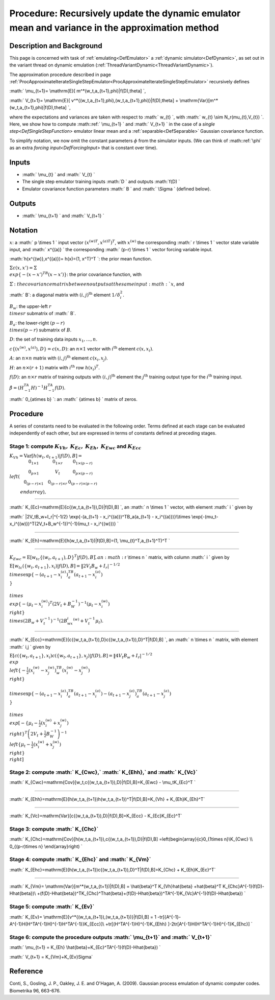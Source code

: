 .. _ProcUpdateDynamicMeanAndVariance:

Procedure: Recursively update the dynamic emulator mean and variance in the approximation method
================================================================================================

Description and Background
--------------------------

This page is concerned with task of :ref:`emulating<DefEmulator>` a
:ref:`dynamic simulator<DefDynamic>`, as set out in the variant
thread on dynamic emulation
(:ref:`ThreadVariantDynamic<ThreadVariantDynamic>`).

The approximation procedure described in page
:ref:`ProcApproximateIterateSingleStepEmulator<ProcApproximateIterateSingleStepEmulator>`
recursively defines

:math:` \\mu_{t+1}= \\mathrm{E}[ m^*(w_t,a_{t+1},\phi)|f(D),\theta] \`,

:math:` V_{t+1}= \\mathrm{E}[
v^*\{(w_t,a_{t+1},\phi),(w_t,a_{t+1},\phi)\}|f(D),\theta] +
\\mathrm{Var}[m^*(w_t,a_{t+1},\phi)|f(D),\theta] \`,

where the expectations and variances are taken with respect to :math:` w_{t}
\`, with :math:` w_{t} \\sim N_r(\mu_{t},V_{t}) \`. Here, we show how to
compute :math::ref:` \\mu_{t+1} \` and :math:` V_{t+1} \` in the case of a `single
step<DefSingleStepFunction>` emulator linear mean and a
:ref:`separable<DefSeparable>` Gaussian covariance function.

To simplify notation, we now omit the constant parameters :math:`\phi` from
the simulator inputs. (We can think of :math::ref:`\phi` as an extra `forcing
input<DefForcingInput>` that is constant over time).

Inputs
------

-  :math:` \\mu_{t} \` and :math:` V_{t} \`
-  The single step emulator training inputs :math:`D \` and outputs :math:`f(D)
   \`
-  Emulator covariance function parameters :math:` B \` and :math:` \\Sigma \`
   (defined below).

Outputs
-------

-  :math:` \\mu_{t+1} \` and :math:` V_{t+1} \`

Notation
--------

:math:`x`: a :math:` p \\times 1 \` input vector :math:`( {x^{(w)}}^T,{x^{(a)}}^T
)^T`, with :math:`x^{(w)}` the corresponding :math:` r \\times 1 \` vector
state variable input, and :math:` x^{(a)} \` the corresponding :math:` (p-r)
\\times 1 \` vector forcing variable input.

:math:`h(x^{(w)},x^{(a)})= h(x)=(1\, x^T)^T \`: the prior mean function.

:math:`\Sigma c(x,x') =\Sigma \\exp\{-(x-x')^TB(x-x')\}`: the prior
covariance function, with

:math:`\Sigma \`: the covariance matrix between outputs at the same input
:math:`x`, and

:math:` B`: a diagonal matrix with :math:`(i,j)^{\mathrm{th}}` element
:math:`1/\delta_i^2`.

:math:`B_w`: the upper-left :math:`r \\times r` submatrix of :math:` B`.

:math:`B_a`: the lower-right :math:`(p-r) \\times (p-r)` submatrix of :math:`B`.

:math:`D`: the set of training data inputs :math:`x_1,\ldots,n`.

:math:`c\{(x^{(w)},x^{(a)}),D\}=c(x,D)`: an :math:`n\times 1` vector with
:math:`i^{\mathrm{th}}` element :math:`c(x,x_i)`.

:math:`A`: an :math:`n\times n` matrix with :math:`(i,j)^{\mathrm{th}}` element
:math:`c(x_i,x_j)`.

:math:`H`: an :math:`n\times (r+1)` matrix with :math:`i^{\mathrm{th}}` row
:math:`h(x_i)^T`.

:math:`f(D)`: an :math:`n\times r` matrix of training outputs with
:math:`(i,j)^{\mathrm{th}}` element the :math:`j^{\mathrm{th}}` training
output type for the :math:`i^{\mathrm{th}}` training input.

:math:`\hat{\beta}=(H^TA^{-1}H)^{-1}H^TA^{-1}f(D)`.

:math:` 0_{a\times b} \`: an :math:` {a\times b} \` matrix of zeros.

Procedure
---------

A series of constants need to be evaluated in the following order. Terms
defined at each stage can be evaluated independently of each other, but
are expressed in terms of constants defined at preceding stages.

Stage 1: compute :math:`K_{Vh},` :math:`K_{Ec},` :math:`K_{Eh},` :math:`K_{Ewc}` and :math:`K_{Ecc}`
~~~~~~~~~~~~~~~~~~~~~~~~~~~~~~~~~~~~~~~~~~~~~~~~~~~~~~~~~~~~~~~~~~~~~~~~~~~~~~~~~~~~~

:math:`K_{Vh}=\mathrm{Var}[h(w_t,a_{t+1})|f(D),B] =
\\left(\begin{array}{ccc}0_{1\times 1} & 0_{1\times r} & 0_{1\times
(p-r)} \\\\ 0_{p\times 1} & V_t & 0_{p\times (p-r)} \\\\ 0_{(p-r)\times
1} & 0_{(p-r)\times r} & 0_{(p-r)\times (p-r)} \\end{array}\right),`

--------------

:math:` K_{Ec}=\mathrm{E}[c\{(w_t,a_{t+1}),D\}|f(D),B] \`, an :math:` n \\times
1 \` vector, with element :math:` i \` given by

:math:` \|2V_tB_w+I_r|^{-1/2} \\exp\{-(a_{t+1} - x_i^{(a)})^TB_a(a_{t+1} -
x_i^{(a)})\}\\\ \\times
\\exp\{-(\mu_t-x_i^{(w)})^T(2V_t+B_w^{-1})^{-1}(\mu_t - x_i^{(w)})\} \`

--------------

:math:` K_{Eh}=\mathrm{E}[h(w_t,a_{t+1})|f(D),B]=(1, \\mu_{t}^T,a_{t+1}^T)^T
\`

--------------

:math:`K_{Ewc}=\mathrm{E}[w_tc\{(w_t,a_{t+1}),D\}^T|f(D),B] \` , an :math:` r
\\times n \` matrix, with column :math:` i \` given by

:math:`\mathrm{E}[w_tc(\{w_t,a_{t+1}\},x_i)|f(D),B] = \|2V_t B_w +
I_r|^{-1/2} \\times\exp\{-(a_{t+1}-x_i^{(a)})^TB_a (a_{t+1}-x_i^{(a)})
\\}\\\ \\times
\\exp\left\{-(\mu_t-x_i^{(w)})^T\left(2V_t+B_W^{-1}\right)^{-1}
(\mu_t-x_i^{(w)}) \\right\} \\times(2B_w+V_t^{-1})^{-1}(2B_wx_i^{(w)} +
V_t^{-1}\mu_t).`

--------------

:math:`
K_{Ecc}=\mathrm{E}[c\{(w_t,a_{t+1}),D\}c\{(w_t,a_{t+1}),D\}^T|f(D),B]
\`, an :math:` n \\times n \` matrix, with element :math:` i,j \` given by

:math:`\mathrm{E}[c(\{w_t,a_{t+1}\},x_i)c(\{w_t,a_{t+1}\},x_j)|f(D),B] =
\|4V_t B_w + I_r|^{-1/2} \\exp \\left\{-\frac{1}{2}(x_i^{(w)}-
x_j^{(w)})^TB_w (x_i^{(w)}- x_j^{(w)}) \\right\}\\
\\times\exp\{-(a_{t+1}-x_i^{(a)})^TB_a (a_{t+1}-x_i^{(a)})-
(a_{t+1}-x_j^{(a)})^TB_a (a_{t+1}-x_j^{(a)}) \\}\\\ \\times
\\exp\left[-\left\{\mu_t-\frac{1}{2}(x_i^{(w)}+ x_j^{(w)})
\\right\}^T\left(2V_t+\frac{1}{2}B_W^{-1}\right)^{-1}
\\left\{\mu_t-\frac{1}{2}(x_i^{(w)}+ x_j^{(w)}) \\right\} \\right]`

Stage 2: compute :math:` K_{Cwc},` :math:` K_{Ehh},` and :math:` K_{Vc}`
~~~~~~~~~~~~~~~~~~~~~~~~~~~~~~~~~~~~~~~~~~~~~~~~~~~~~~~~~~~~~~~

:math:` K_{Cwc}=\mathrm{Cov}[w_t,c\{(w_t,a_{t+1}),D\}|f(D),B]=K_{Ewc} -
\\mu_tK_{Ec}^T \`

--------------

:math:` K_{Ehh}=\mathrm{E}[h(w_t,a_{t+1})h(w_t,a_{t+1})^T|f(D),B]=K_{Vh} +
K_{Eh}K_{Eh}^T`

--------------

:math:` K_{Vc}=\mathrm{Var}[c\{(w_t,a_{t+1}),D\}|f(D),B]=K_{Ecc} -
K_{Ec}K_{Ec}^T`

Stage 3: compute :math:` K_{Chc}`
~~~~~~~~~~~~~~~~~~~~~~~~~~~~~~

:math:` K_{Chc}=\mathrm{Cov}[h(w_t,a_{t+1}),c\{(w_t,a_{t+1}),D\}|f(D),B]
=\left(\begin{array}{c}0_{1\times n}\\\ K_{Cwc} \\\\ 0_{(p-r)\times n}
\\end{array}\right) \`

Stage 4: compute :math:` K_{Ehc}` and :math:` K_{Vm}`
~~~~~~~~~~~~~~~~~~~~~~~~~~~~~~~~~~~~~~~~~~~~~~~

:math:`
K_{Ehc}=\mathrm{E}[h(w_t,a_{t+1})c\{(w_t,a_{t+1}),D\}^T|f(D),B]=K_{Chc}
+ K_{Eh}K_{Ec}^T`

--------------

:math:` K_{Vm}= \\mathrm{Var}[m^*(w_t,a_{t+1})|f(D),B] = \\hat{\beta}^T
K_{Vh}\hat{\beta} +\hat{\beta}^T K_{Chc}A^{-1}(f(D)-H\hat{\beta})\\
+(f(D)-H\hat{\beta})^TK_{Chc}^T\hat{\beta}+(f(D)-H\hat{\beta})^TA^{-1}K_{Vc}A^{-1}(f(D)-H\hat{\beta})
\`

Stage 5: compute :math:` K_{Ev}`
~~~~~~~~~~~~~~~~~~~~~~~~~~~~~

:math:` K_{Ev}= \\mathrm{E}[v^*\{(w_t,a_{t+1}),(w_t,a_{t+1})\}|f(D),B] = 1
-tr[\{A^{-1}-A^{-1}H(H^TA^{-1}H)^{-1}H^TA^{-1}\}K_{Ecc}]\\
+tr[(H^TA^{-1}H)^{-1}K_{Ehh} ]-2tr[A^{-1}H(H^TA^{-1}H)^{-1}K_{Ehc}] \`

Stage 6: compute the procedure outputs :math:` \\mu_{t+1}` and :math:` V_{t+1}`
~~~~~~~~~~~~~~~~~~~~~~~~~~~~~~~~~~~~~~~~~~~~~~~~~~~~~~~~~~~~~~~~~~~~~~~~~

:math:` \\mu_{t+1} = K_{Eh} \\hat{\beta}+K_{Ec}^TA^{-1}(f(D)-H\hat{\beta})
\`

:math:` V_{t+1} = K_{Vm}+K_{Ev}\Sigma`

Reference
---------

Conti, S., Gosling, J. P., Oakley, J. E. and O'Hagan, A. (2009).
Gaussian process emulation of dynamic computer codes. Biometrika 96,
663-676.
